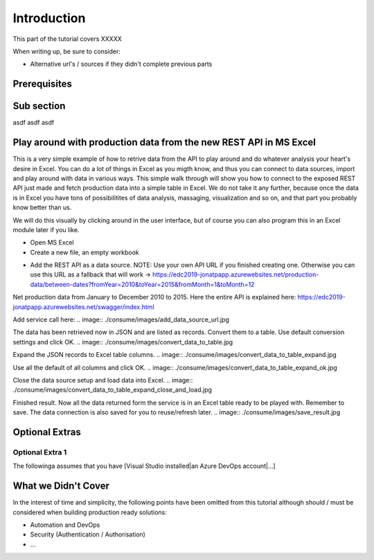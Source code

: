 Introduction
============
This part of the tutorial covers XXXXX

When writing up, be sure to consider:

* Alternative url's / sources if they didn't complete previous parts


Prerequisites
-------------

Sub section
-----------
asdf
asdf
asdf

Play around with production data from the new REST API in MS Excel
-----------------------------------------------------------------------
This is a very simple example of how to retrive data from the API to play around and do whatever analysis your heart's desire in Excel. You can do a lot of things in Excel as you migth know, and thus you can connect to data sources, import and play around with data in various ways.
This simple walk through will show you how to connect to the exposed REST API just made and fetch production data into a simple table in Excel. We do not take it any further, because once the data is in Excel you have tons of possibilitites of data analysis, massaging, visualization and so on, and that part you probably know better than us.

We will do this visually by clicking around in the user interface, but of course you can also program this in an Excel module later if you like.



* Open MS Excel 

* Create a new file, an empty workbook
.. image:: ./consume/images/new_workbook.jpg 

* Add the REST API as a data source. NOTE: Use your own API URL if you finished creating one. Otherwise you can use this URL as a fallback that will work -> https://edc2019-jonatpapp.azurewebsites.net/production-data/between-dates?fromYear=2010&toYear=2015&fromMonth=1&toMonth=12 
Net production data from January to December 2010 to 2015.
Here the entire API is explained here: https://edc2019-jonatpapp.azurewebsites.net/swagger/index.html

.. image:: ./consume/images/add_data_source.jpg

Add service call here:
.. image:: ./consume/images/add_data_source_url.jpg

The data has been retrieved now in JSON and are listed as records. Convert them to a table. Use default conversion settings and click OK.
.. image:: ./consume/images/convert_data_to_table.jpg

.. image:: ./consume/images/convert_data_to_table_ok.jpg

Expand the JSON records to Excel table columns.
.. image:: ./consume/images/convert_data_to_table_expand.jpg

Use all the default of all columns and click OK.
.. image:: ./consume/images/convert_data_to_table_expand_ok.jpg

Close the data source setup and load data into Excel.
.. image:: ./consume/images/convert_data_to_table_expand_close_and_load.jpg

Finished result. Now all the data returned form the service is in an Excel table ready to be played with. Remember to save. The data connection is also saved for you to reuse/refresh later.
.. image:: ./consume/images/save_result.jpg



Optional Extras
---------------

Optional Extra 1
________________
The followinga assumes that you have [Visual Studio installed|an Azure DevOps account|...]

What we Didn't Cover
--------------------

In the interest of time and simplicity, the following points have been omitted from this tutorial although should / must be considered when building production ready solutions:

* Automation and DevOps
* Security (Authentication / Authorisation)
* ...
